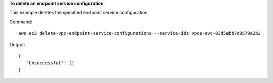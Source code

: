 **To delete an endpoint service configuration**

This example deletes the specified endpoint service configuration.

Command::

  aws ec2 delete-vpc-endpoint-service-configurations --service-ids vpce-svc-03d5ebb7d9579a2b3

Output::

 {
    "Unsuccessful": []
 }